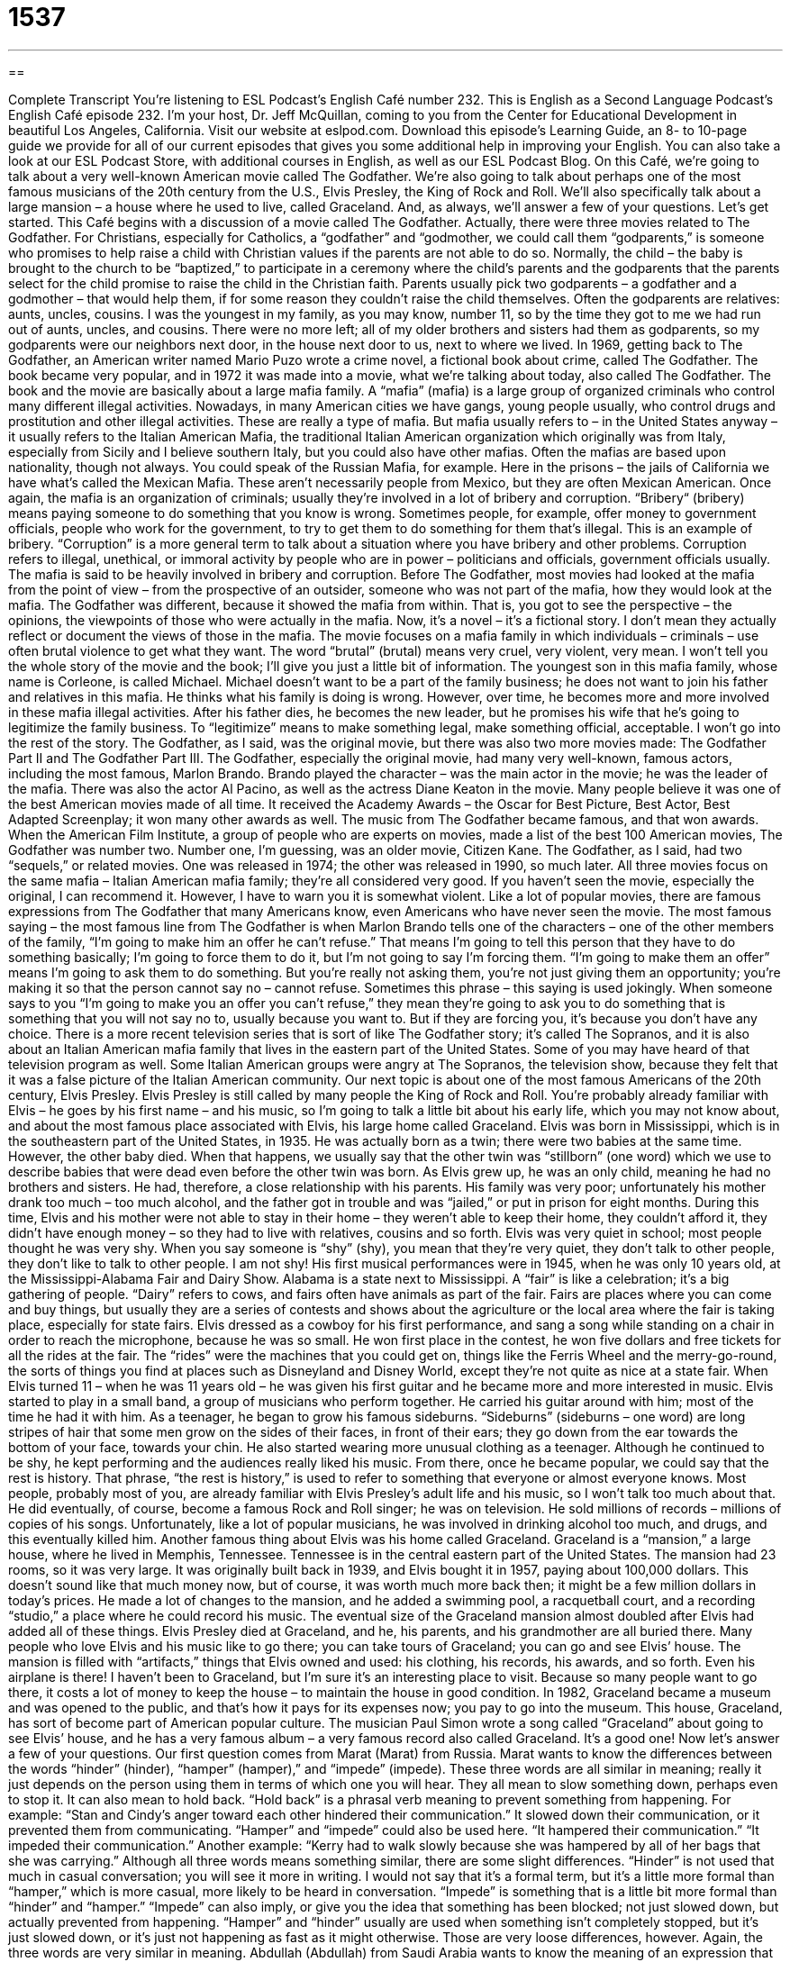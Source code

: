= 1537
:toc: left
:toclevels: 3
:sectnums:
:stylesheet: ../../../myAdocCss.css

'''

== 

Complete Transcript
You’re listening to ESL Podcast’s English Café number 232.
This is English as a Second Language Podcast’s English Café episode 232. I’m your host, Dr. Jeff McQuillan, coming to you from the Center for Educational Development in beautiful Los Angeles, California.
Visit our website at eslpod.com. Download this episode’s Learning Guide, an 8- to 10-page guide we provide for all of our current episodes that gives you some additional help in improving your English. You can also take a look at our ESL Podcast Store, with additional courses in English, as well as our ESL Podcast Blog.
On this Café, we’re going to talk about a very well-known American movie called The Godfather. We’re also going to talk about perhaps one of the most famous musicians of the 20th century from the U.S., Elvis Presley, the King of Rock and Roll. We’ll also specifically talk about a large mansion – a house where he used to live, called Graceland. And, as always, we’ll answer a few of your questions. Let’s get started.
This Café begins with a discussion of a movie called The Godfather. Actually, there were three movies related to The Godfather. For Christians, especially for Catholics, a “godfather” and “godmother, we could call them “godparents,” is someone who promises to help raise a child with Christian values if the parents are not able to do so. Normally, the child – the baby is brought to the church to be “baptized,” to participate in a ceremony where the child’s parents and the godparents that the parents select for the child promise to raise the child in the Christian faith. Parents usually pick two godparents – a godfather and a godmother – that would help them, if for some reason they couldn’t raise the child themselves. Often the godparents are relatives: aunts, uncles, cousins. I was the youngest in my family, as you may know, number 11, so by the time they got to me we had run out of aunts, uncles, and cousins. There were no more left; all of my older brothers and sisters had them as godparents, so my godparents were our neighbors next door, in the house next door to us, next to where we lived.
In 1969, getting back to The Godfather, an American writer named Mario Puzo wrote a crime novel, a fictional book about crime, called The Godfather. The book became very popular, and in 1972 it was made into a movie, what we’re talking about today, also called The Godfather.
The book and the movie are basically about a large mafia family. A “mafia” (mafia) is a large group of organized criminals who control many different illegal activities. Nowadays, in many American cities we have gangs, young people usually, who control drugs and prostitution and other illegal activities. These are really a type of mafia. But mafia usually refers to – in the United States anyway – it usually refers to the Italian American Mafia, the traditional Italian American organization which originally was from Italy, especially from Sicily and I believe southern Italy, but you could also have other mafias. Often the mafias are based upon nationality, though not always. You could speak of the Russian Mafia, for example. Here in the prisons – the jails of California we have what’s called the Mexican Mafia. These aren’t necessarily people from Mexico, but they are often Mexican American.
Once again, the mafia is an organization of criminals; usually they’re involved in a lot of bribery and corruption. “Bribery“ (bribery) means paying someone to do something that you know is wrong. Sometimes people, for example, offer money to government officials, people who work for the government, to try to get them to do something for them that’s illegal. This is an example of bribery. “Corruption” is a more general term to talk about a situation where you have bribery and other problems. Corruption refers to illegal, unethical, or immoral activity by people who are in power – politicians and officials, government officials usually. The mafia is said to be heavily involved in bribery and corruption.
Before The Godfather, most movies had looked at the mafia from the point of view – from the prospective of an outsider, someone who was not part of the mafia, how they would look at the mafia. The Godfather was different, because it showed the mafia from within. That is, you got to see the perspective – the opinions, the viewpoints of those who were actually in the mafia. Now, it’s a novel – it’s a fictional story. I don’t mean they actually reflect or document the views of those in the mafia. The movie focuses on a mafia family in which individuals – criminals – use often brutal violence to get what they want. The word “brutal” (brutal) means very cruel, very violent, very mean.
I won’t tell you the whole story of the movie and the book; I’ll give you just a little bit of information. The youngest son in this mafia family, whose name is Corleone, is called Michael. Michael doesn’t want to be a part of the family business; he does not want to join his father and relatives in this mafia. He thinks what his family is doing is wrong. However, over time, he becomes more and more involved in these mafia illegal activities. After his father dies, he becomes the new leader, but he promises his wife that he’s going to legitimize the family business. To “legitimize” means to make something legal, make something official, acceptable. I won’t go into the rest of the story.
The Godfather, as I said, was the original movie, but there was also two more movies made: The Godfather Part II and The Godfather Part III.
The Godfather, especially the original movie, had many very well-known, famous actors, including the most famous, Marlon Brando. Brando played the character – was the main actor in the movie; he was the leader of the mafia. There was also the actor Al Pacino, as well as the actress Diane Keaton in the movie. Many people believe it was one of the best American movies made of all time. It received the Academy Awards – the Oscar for Best Picture, Best Actor, Best Adapted Screenplay; it won many other awards as well. The music from The Godfather became famous, and that won awards. When the American Film Institute, a group of people who are experts on movies, made a list of the best 100 American movies, The Godfather was number two. Number one, I’m guessing, was an older movie, Citizen Kane.
The Godfather, as I said, had two “sequels,” or related movies. One was released in 1974; the other was released in 1990, so much later. All three movies focus on the same mafia – Italian American mafia family; they’re all considered very good. If you haven’t seen the movie, especially the original, I can recommend it. However, I have to warn you it is somewhat violent.
Like a lot of popular movies, there are famous expressions from The Godfather that many Americans know, even Americans who have never seen the movie. The most famous saying – the most famous line from The Godfather is when Marlon Brando tells one of the characters – one of the other members of the family, “I’m going to make him an offer he can’t refuse.” That means I’m going to tell this person that they have to do something basically; I’m going to force them to do it, but I’m not going to say I’m forcing them. “I’m going to make them an offer” means I’m going to ask them to do something. But you’re really not asking them, you’re not just giving them an opportunity; you’re making it so that the person cannot say no – cannot refuse. Sometimes this phrase – this saying is used jokingly. When someone says to you “I’m going to make you an offer you can’t refuse,” they mean they’re going to ask you to do something that is something that you will not say no to, usually because you want to. But if they are forcing you, it’s because you don’t have any choice.
There is a more recent television series that is sort of like The Godfather story; it’s called The Sopranos, and it is also about an Italian American mafia family that lives in the eastern part of the United States. Some of you may have heard of that television program as well. Some Italian American groups were angry at The Sopranos, the television show, because they felt that it was a false picture of the Italian American community.
Our next topic is about one of the most famous Americans of the 20th century, Elvis Presley. Elvis Presley is still called by many people the King of Rock and Roll. You’re probably already familiar with Elvis – he goes by his first name – and his music, so I’m going to talk a little bit about his early life, which you may not know about, and about the most famous place associated with Elvis, his large home called Graceland.
Elvis was born in Mississippi, which is in the southeastern part of the United States, in 1935. He was actually born as a twin; there were two babies at the same time. However, the other baby died. When that happens, we usually say that the other twin was “stillborn” (one word) which we use to describe babies that were dead even before the other twin was born. As Elvis grew up, he was an only child, meaning he had no brothers and sisters. He had, therefore, a close relationship with his parents. His family was very poor; unfortunately his mother drank too much – too much alcohol, and the father got in trouble and was “jailed,” or put in prison for eight months. During this time, Elvis and his mother were not able to stay in their home – they weren’t able to keep their home, they couldn’t afford it, they didn’t have enough money – so they had to live with relatives, cousins and so forth.
Elvis was very quiet in school; most people thought he was very shy. When you say someone is “shy” (shy), you mean that they’re very quiet, they don’t talk to other people, they don’t like to talk to other people. I am not shy! His first musical performances were in 1945, when he was only 10 years old, at the Mississippi-Alabama Fair and Dairy Show. Alabama is a state next to Mississippi. A “fair” is like a celebration; it’s a big gathering of people. “Dairy” refers to cows, and fairs often have animals as part of the fair. Fairs are places where you can come and buy things, but usually they are a series of contests and shows about the agriculture or the local area where the fair is taking place, especially for state fairs. Elvis dressed as a cowboy for his first performance, and sang a song while standing on a chair in order to reach the microphone, because he was so small. He won first place in the contest, he won five dollars and free tickets for all the rides at the fair. The “rides” were the machines that you could get on, things like the Ferris Wheel and the merry-go-round, the sorts of things you find at places such as Disneyland and Disney World, except they’re not quite as nice at a state fair.
When Elvis turned 11 – when he was 11 years old – he was given his first guitar and he became more and more interested in music. Elvis started to play in a small band, a group of musicians who perform together. He carried his guitar around with him; most of the time he had it with him. As a teenager, he began to grow his famous sideburns. “Sideburns” (sideburns – one word) are long stripes of hair that some men grow on the sides of their faces, in front of their ears; they go down from the ear towards the bottom of your face, towards your chin. He also started wearing more unusual clothing as a teenager. Although he continued to be shy, he kept performing and the audiences really liked his music.
From there, once he became popular, we could say that the rest is history. That phrase, “the rest is history,” is used to refer to something that everyone or almost everyone knows. Most people, probably most of you, are already familiar with Elvis Presley’s adult life and his music, so I won’t talk too much about that. He did eventually, of course, become a famous Rock and Roll singer; he was on television. He sold millions of records – millions of copies of his songs. Unfortunately, like a lot of popular musicians, he was involved in drinking alcohol too much, and drugs, and this eventually killed him.
Another famous thing about Elvis was his home called Graceland. Graceland is a “mansion,” a large house, where he lived in Memphis, Tennessee. Tennessee is in the central eastern part of the United States. The mansion had 23 rooms, so it was very large. It was originally built back in 1939, and Elvis bought it in 1957, paying about 100,000 dollars. This doesn’t sound like that much money now, but of course, it was worth much more back then; it might be a few million dollars in today’s prices. He made a lot of changes to the mansion, and he added a swimming pool, a racquetball court, and a recording “studio,” a place where he could record his music. The eventual size of the Graceland mansion almost doubled after Elvis had added all of these things.
Elvis Presley died at Graceland, and he, his parents, and his grandmother are all buried there. Many people who love Elvis and his music like to go there; you can take tours of Graceland; you can go and see Elvis’ house. The mansion is filled with “artifacts,” things that Elvis owned and used: his clothing, his records, his awards, and so forth. Even his airplane is there!
I haven’t been to Graceland, but I’m sure it’s an interesting place to visit. Because so many people want to go there, it costs a lot of money to keep the house – to maintain the house in good condition. In 1982, Graceland became a museum and was opened to the public, and that’s how it pays for its expenses now; you pay to go into the museum.
This house, Graceland, has sort of become part of American popular culture. The musician Paul Simon wrote a song called “Graceland” about going to see Elvis’ house, and he has a very famous album – a very famous record also called Graceland. It’s a good one!
Now let’s answer a few of your questions.
Our first question comes from Marat (Marat) from Russia. Marat wants to know the differences between the words “hinder” (hinder), “hamper” (hamper),” and “impede” (impede). These three words are all similar in meaning; really it just depends on the person using them in terms of which one you will hear. They all mean to slow something down, perhaps even to stop it. It can also mean to hold back. “Hold back” is a phrasal verb meaning to prevent something from happening. For example: “Stan and Cindy’s anger toward each other hindered their communication.” It slowed down their communication, or it prevented them from communicating. “Hamper” and “impede” could also be used here. “It hampered their communication.” “It impeded their communication.” Another example: “Kerry had to walk slowly because she was hampered by all of her bags that she was carrying.”
Although all three words means something similar, there are some slight differences. “Hinder” is not used that much in casual conversation; you will see it more in writing. I would not say that it’s a formal term, but it’s a little more formal than “hamper,” which is more casual, more likely to be heard in conversation. “Impede” is something that is a little bit more formal than “hinder” and “hamper.” “Impede” can also imply, or give you the idea that something has been blocked; not just slowed down, but actually prevented from happening. “Hamper” and “hinder” usually are used when something isn’t completely stopped, but it’s just slowed down, or it’s just not happening as fast as it might otherwise.
Those are very loose differences, however. Again, the three words are very similar in meaning.
Abdullah (Abdullah) from Saudi Arabia wants to know the meaning of an expression that he heard: “the hunt is on.” “The hunt is on” is a phrase used to show that there is now a search for someone or something that has begun, that you are beginning to look for something. “Now that Malcolm has arrived in London, the hunt is on for a good restaurant.” He’s going to be looking for, now, a good restaurant in London – or in Los Angeles! “Joyce was fired from her job yesterday. She lost her job, so the hunt is on for a new job.” She’s looking for a new job.
The verb “to hunt” is often used when we are talking about animals, and the original meaning of this expression, “the hunt is on,” was almost certainly referring to hunting for deer or some other animal – other than human beings, of course!
Yee Rane (Yee Rane) in China wants to know the meaning of an expression she heard, perhaps on another podcast, called “quick and dirty.” What are “quick and dirty tips” for example? Well, a “tip” is help; it is a piece of advice to help you. “Quick and dirty” is a general expression meaning I’m going to do something that is very easy; I’m going to do it quickly. It’s not the best solution; it’s not the best answer, but it’s good enough. So, “quick and dirty tips” would be pieces of advice that will help you; they’re easy to understand. They’re not necessarily, however, the most thorough, the most complete answers or solutions to whatever problem it is you’re trying to solve.
If you have a question about some word or phrase you don’t understand, you can email us at eslpod@eslpod.com. I promise we will not give you the quick and dirty answer, but the complete and, we hope, correct answer.
From Los Angeles, California, I’m Jeff McQuillan. Thank you for listening. Come back and listen to us next time on the English Café.
ESL Podcast’s English Café is written and produced by Dr. Jeff McQuillan and Dr. Lucy Tse, copyright 2010 by the Center for Educational Development.
Glossary
godparent – someone chosen by a child’s parents who promises to help raise a child with Christian values
* Who should we ask to be Inez’s godparents, your brother and his wife?
mafia – a large group of organized criminals who control many illegal activities
* The mafia controlled this city in the 1930s and the police couldn’t stop their illegal activities.
bribery – giving someone money or something else of value so that that person will do something dishonest or illegal that will benefit one
* Giving money to the judge in your court case would be considered bribery.
corruption – bad, dishonest, and/or immoral (morally wrong) behavior, especially by people in power
* The new governor promised to get rid of corruption in the state government.
brutal – very mean, cruel, and violent
* There is no excuse for the brutal treatment of children.
to legitimize – to make something official, legal, acceptable, or right
* This new law would legitimize marriage between two men or between two women.
stillborn – a baby that is already dead when he or she is born
* Improving the quality of the food and eliminating smoking and drinking during pregnancy has reduced the number of stillborn babies in this region of the world.
sideburns – the long strips of hair that some men let grow on the sides of their face, in front of their ears
* Those sideburns look strange on a face like Charlie’s.
the rest is history – a phrase used to refer to something that everyone or almost everyone knows
* Zhong and Diane went on their first date eight months ago and they really liked each other. The rest is history.
mansion – a very large home on a lot of land, owned by very rich people
* How much do you think it costs to maintain a mansion of that size?
recording studio – a place where people record music; a room or building where good quality sound or music is recorded
* Come into the recording studio next week and we’ll record the first three songs for your new CD.
artifact – an object with historical or cultural importance; an object that is an important part of a historical event or belonged to someone important in history
* Scientists discovered artifacts of people who lived in this area over 2,000 years ago.
to hinder – to hold back or slow down, even to the point of stopping something
* The bad storms hindered communication and we weren’t able to call for help.
to hamper – to slow down movement or progress, often through restraints, such as a rope
* He is trying to find a job, but is hampered by not owning a car and not having reliable transportation.
to impede – to slow down by to making movement difficult; to stand in the way of someone or something
* This morning, a large fallen tree on the freeway impeded traffic.
the hunt is on – a phrase meaning a search for someone or something has begun
* The president of the company announced last week that she’s leaving. The hunt is now on for a replacement.
quick and dirty tips – a list of short, easy-to-understand but useful suggestions on a particular topic
* I don’t have time to read through the entire users’ manual. Since you have the exact same printer, can you just give me some quick and dirty tips on how to set it up?
What Insiders Know
The Musical Bye Bye Birdie
In American high schools, students have a choice of “extracurricular” (apart from the main school subjects, such as math, science, and history) activities that they can “take part in” (be involved in). There are many sports and clubs for students with different interests.
Each year, most high schools “put on” (organize for performance) a “musical,” which is a play with music, singing, and often dancing. One musical that is popular among high schools across the United States is Bye Bye Birdie. The musical is set in 1958, and was “inspired by” (encourage or influenced by) Elvis Presley and his “draft notice” (official letter from the government that one has to serve in the military).
In the musical, the main character is a singer very similar to Elvis Presley, named Conrad Birdie. Conrad receives a draft notice and his “manager,” the person who controls Conrad Birdie’s business and career matters, decides that they would try a “publicity stunt” (event or actions to get attention) before he goes off to war. They record a song and select a “random” (chosen without a specific reason) “fan” (person who likes something very much) to receive a kiss “on the air” (during a broadcast) when Conrad sings the new song on television. Things don’t go as planned, and there are many “comical” (funny) things that happen. Many of the songs in the musical are very “memorable” (difficult to forget).
The original “production” (performances of the show) was very successful, winning the “top” (most important) prize for theater, the Tony Award. Bye Bye Birdie was made into a movie in 1963 and into a television movie in 1995.
